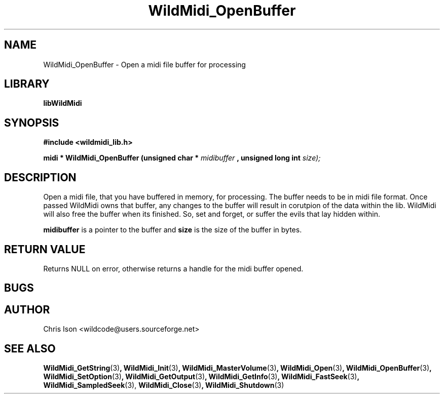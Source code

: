 .\" WildMidi_OpenBuffer.3
.\"
.\" Midi Wavetable Processing library
.\"
.\" Copyright (C)2001-2008 Chris Ison
.\"
.\" This program is free software: you can redistribute it and/or modify
.\" it under the terms of the GNU General Public License as published by
.\" the Free Software Foundation, either version 3 of the License, or
.\" (at your option) any later version.
.\"
.\" This program is distributed in the hope that it will be useful,
.\" but WITHOUT ANY WARRANTY; without even the implied warranty of
.\" MERCHANTABILITY or FITNESS FOR A PARTICULAR PURPOSE.  See the
.\" GNU General Public License for more details.
.\"
.\" You should have received a copy of the GNU General Public License
.\" along with this program.  If not, see <http://www.gnu.org/licenses/>.
.\"
.\" Email: cisos@bigpond.net.au
.\" 	wildcode@users.sourceforge.net
.\"
.\"	$Id: WildMidi_OpenBuffer.3,v 1.2 2008/05/19 03:47:29 wildcode Exp $
.\"
.TH WildMidi_OpenBuffer 3 2010-06-03 "" "WildMidi Programmer's Manual"
.SH NAME
WildMidi_OpenBuffer \- Open a midi file buffer for processing
.SH LIBRARY
.B libWildMidi
.SH SYNOPSIS
.nf
.B #include <wildmidi_lib.h>
.sp
.BI "midi * WildMidi_OpenBuffer (unsigned char * " midibuffer " , unsigned long int " size);
.fi
.SH DESCRIPTION
Open a midi file, that you have buffered in memory, for processing. The buffer needs to be in midi file format. Once passed WildMidi owns that buffer, any changes to the buffer will result in corutpion of the data within the lib. WildMidi will also free the buffer when its finished. So, set and forget, or suffer the evils that lay hidden within.
.sp
.BR midibuffer
is a pointer to the buffer and
.BR size
is the size of the buffer in bytes.
.sp
.SH "RETURN VALUE"
Returns NULL on error, otherwise returns a handle for the midi buffer opened.
.SH BUGS
.SH AUTHOR
Chris Ison <wildcode@users.sourceforge.net>
.SH SEE ALSO
.BR WildMidi_GetString (3) ,
.BR WildMidi_Init (3) ,
.BR WildMidi_MasterVolume (3) ,
.BR WildMidi_Open (3) ,
.BR WildMidi_OpenBuffer (3) ,
.BR WildMidi_SetOption (3) ,
.BR WildMidi_GetOutput (3) ,
.BR WildMidi_GetInfo (3) ,
.BR WildMidi_FastSeek (3) ,
.BR WildMidi_SampledSeek (3),
.BR WildMidi_Close (3) ,
.BR WildMidi_Shutdown (3)
